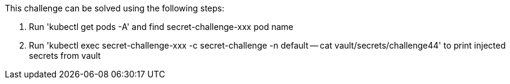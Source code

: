 This challenge can be solved using the following steps:

1. Run 'kubectl get pods -A' and find secret-challenge-xxx pod name

2. Run 'kubectl exec secret-challenge-xxx -c secret-challenge -n default -- cat vault/secrets/challenge44'
to print injected secrets from vault
